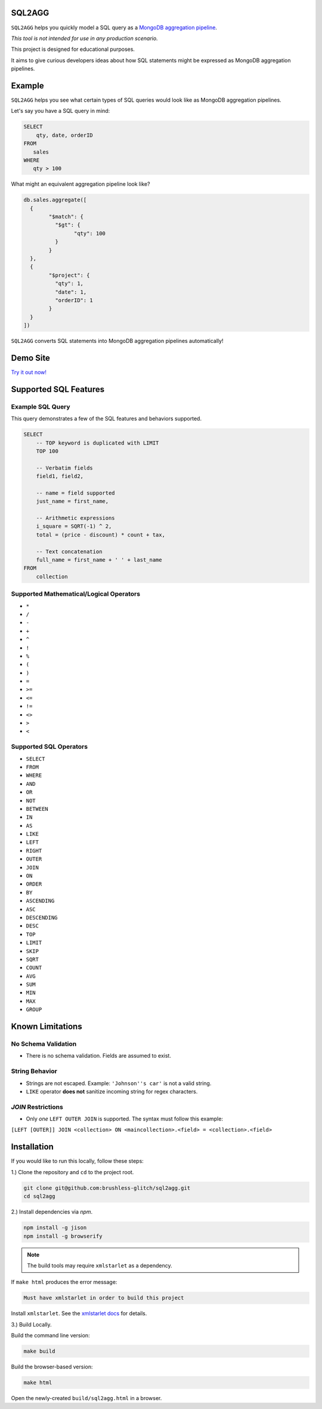 =======
SQL2AGG
=======

``SQL2AGG`` helps you quickly model a SQL query as a `MongoDB aggregation pipeline <https://docs.mongodb.com/manual/core/aggregation-pipeline/>`_.

*This tool is not intended for use in any production scenario.*

This project is designed for educational purposes. 

It aims to give curious developers ideas about how SQL statements might be expressed as MongoDB aggregation pipelines.

=======
Example
=======

``SQL2AGG`` helps you see what certain types of SQL queries would look like as MongoDB aggregation pipelines.

Let's say you have a SQL query in mind:

.. code-block:: none

   SELECT 
       qty, date, orderID 
   FROM 
      sales 
   WHERE
      qty > 100

What might an equivalent aggregation pipeline look like?

.. code-block:: javascript

	db.sales.aggregate([
	  {
		"$match": {
		  "$gt": {
			"qty": 100
		  }
		}
	  },
	  {
		"$project": {
		  "qty": 1,
		  "date": 1,
		  "orderID": 1
		}
	  }
	])

``SQL2AGG`` converts SQL statements into MongoDB aggregation pipelines automatically!

=========
Demo Site
=========

`Try it out now! <https://brushless-glitch.github.io/sql2agg/index.html>`_

======================
Supported SQL Features
======================

Example SQL Query 
-----------------

This query demonstrates a few of the SQL features and behaviors supported.

.. code-block:: none

   SELECT
       -- TOP keyword is duplicated with LIMIT
       TOP 100

       -- Verbatim fields
       field1, field2,

       -- name = field supported
       just_name = first_name,

       -- Arithmetic expressions
       i_square = SQRT(-1) ^ 2,
       total = (price - discount) * count + tax,

       -- Text concatenation
       full_name = first_name + ' ' + last_name
   FROM
       collection


Supported Mathematical/Logical Operators
----------------------------------------

- ``*``
- ``/``
- ``-``
- ``+``
- ``^``
- ``!``
- ``%``
- ``(``
- ``)``
- ``=``
- ``>=``
- ``<=``
- ``!=``
- ``<>``
- ``>``
- ``<``

Supported SQL Operators
-----------------------

- ``SELECT``
- ``FROM``
- ``WHERE``
- ``AND``
- ``OR``
- ``NOT``
- ``BETWEEN``
- ``IN``                    
- ``AS``
- ``LIKE``
- ``LEFT``                
- ``RIGHT``
- ``OUTER``
- ``JOIN``
- ``ON``
- ``ORDER``
- ``BY``
- ``ASCENDING``
- ``ASC``
- ``DESCENDING``
- ``DESC``
- ``TOP``
- ``LIMIT``
- ``SKIP``
- ``SQRT``
- ``COUNT``
- ``AVG``
- ``SUM``
- ``MIN``
- ``MAX``
- ``GROUP``

=================
Known Limitations
=================

No Schema Validation
---------------------

- There is no schema validation. Fields are assumed to exist.

String Behavior
--------------

- Strings are not escaped. Example: ``'Johnson''s car'`` is not a valid string.
- ``LIKE`` operator **does not** sanitize incoming string for regex characters.

`JOIN` Restrictions
-------------------

- Only *one* ``LEFT OUTER JOIN`` is supported. The syntax must follow this example:

``[LEFT [OUTER]] JOIN <collection> ON <maincollection>.<field> = <collection>.<field>``

============
Installation
============

If you would like to run this locally, follow these steps:

1.) Clone the repository and ``cd`` to the project root.

.. code-block:: shell

   git clone git@github.com:brushless-glitch/sql2agg.git
   cd sql2agg 

2.) Install dependencies via `npm`.

.. code-block:: shell

   npm install -g jison
   npm install -g browserify

.. NOTE::

   The build tools may require ``xmlstarlet`` as a dependency. 

If ``make html`` produces the error message:

.. code-block:: none

   Must have xmlstarlet in order to build this project

Install ``xmlstarlet``. See the `xmlstarlet docs <http://xmlstar.sourceforge.net/doc/UG/xmlstarlet-ug.html>`_ for details.

3.) Build Locally.

Build the command line version:

.. code-block:: shell

   make build

Build the browser-based version:

.. code-block:: shell

   make html

Open the newly-created ``build/sql2agg.html`` in a browser.

